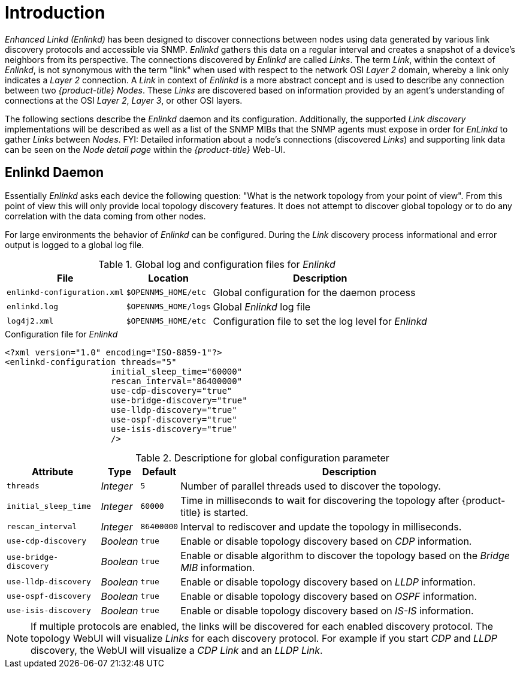 
= Introduction

_Enhanced Linkd (Enlinkd)_ has been designed to discover connections between nodes using data generated by various link discovery protocols and accessible via SNMP.
_Enlinkd_ gathers this data on a regular interval and creates a snapshot of a device's neighbors from its perspective.
The connections discovered by _Enlinkd_ are called _Links_.
The term _Link_, within the context of _Enlinkd_, is not synonymous with the term "link" when used with respect to the network OSI _Layer 2_ domain, whereby a link only indicates a _Layer 2_ connection.
A _Link_ in context of _Enlinkd_ is a more abstract concept and is used to describe any connection between two _{product-title} Nodes_.
These _Links_ are discovered based on information provided by an agent's understanding of connections at the OSI _Layer 2_, _Layer 3_, or other OSI layers.

The following sections describe the _Enlinkd_ daemon and its configuration.
Additionally, the supported _Link discovery_ implementations will be described as well as a list of the SNMP MIBs that the SNMP agents must expose in order for _EnLinkd_ to gather _Links_ between _Nodes_.
FYI: Detailed information about a node's connections (discovered _Links_) and supporting link data can be seen on the _Node detail page_ within the _{product-title}_ Web-UI.

[[ga-enlinkd-daemon]]
== Enlinkd Daemon

Essentially _Enlinkd_ asks each device the following question: "What is the network topology from your point of view".
From this point of view this will only provide local topology discovery features.
It does not attempt to discover global topology or to do any correlation with the data coming from other nodes.

For large environments the behavior of _Enlinkd_ can be configured.
During the _Link_ discovery process informational and error output is logged to a global log file.

.Global log and configuration files for _Enlinkd_
[options="header, autowidth"]
|===
| File                        | Location             | Description
| `enlinkd-configuration.xml` | `$OPENNMS_HOME/etc`  | Global configuration for the daemon process
| `enlinkd.log`               | `$OPENNMS_HOME/logs` | Global _Enlinkd_ log file
| `log4j2.xml`                | `$OPENNMS_HOME/etc`  | Configuration file to set the log level for _Enlinkd_
|===

.Configuration file for _Enlinkd_
[source, xml]
----
<?xml version="1.0" encoding="ISO-8859-1"?>
<enlinkd-configuration threads="5"
                     initial_sleep_time="60000"
                     rescan_interval="86400000"
                     use-cdp-discovery="true"
                     use-bridge-discovery="true"
                     use-lldp-discovery="true"
                     use-ospf-discovery="true"
                     use-isis-discovery="true"
                     />
----

.Descriptione for global configuration parameter
[options="header, autowidth"]
|===
| Attribute              | Type      | Default    | Description
| `threads`              | _Integer_ | `5`        | Number of parallel threads used to discover the topology.
| `initial_sleep_time`   | _Integer_ | `60000`    | Time in milliseconds to wait for discovering the topology after {product-title} is started.
| `rescan_interval`      | _Integer_ | `86400000` | Interval to rediscover and update the topology in milliseconds.
| `use-cdp-discovery`    | _Boolean_ | `true`     | Enable or disable topology discovery based on _CDP_ information.
| `use-bridge-discovery` | _Boolean_ | `true`     | Enable or disable algorithm to discover the topology based on the _Bridge MIB_ information.
| `use-lldp-discovery`   | _Boolean_ | `true`     | Enable or disable topology discovery based on _LLDP_ information.
| `use-ospf-discovery`   | _Boolean_ | `true`     | Enable or disable topology discovery based on _OSPF_ information.
| `use-isis-discovery`   | _Boolean_ | `true`     | Enable or disable topology discovery based on _IS-IS_ information.
|===

NOTE: If multiple protocols are enabled, the links will be discovered for each enabled discovery protocol.
      The topology WebUI will visualize _Links_ for each discovery protocol.
      For example if you start _CDP_ and _LLDP_ discovery, the WebUI will visualize a _CDP Link_ and an _LLDP Link_.
